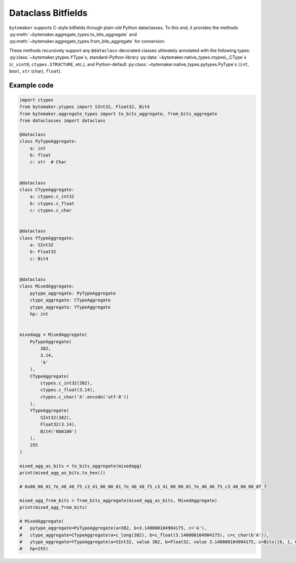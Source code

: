 Dataclass Bitfields
====================

``bytemaker`` supports C-style bitfields through plain-old Python dataclasses.
To this end, it provides the methods :py:meth:`~bytemaker.aggregate_types.to_bits_aggregate` and :py:meth:`~bytemaker.aggregate_types.from_bits_aggregate` for conversion.

These methods recursively support any  ``@dataclass``-decorated classes ultimately annotated with the following types: :py:class:`~bytemaker.ytypes.YType`\s, standard-Python-library :py:data:`~bytemaker.native_types.ctypes\_.CType`\s (``c_uint8``, ``ctypes.STRUCTURE``, etc.), and Python-default :py:class:`~bytemaker.native_types.pytypes.PyType`\s (``int``, ``bool``, ``str`` (char), ``float``).

Example code
-----------------

.. code-block:: python

    import ctypes
    from bytemaker.ytypes import SInt32, Float32, Bit4
    from bytemaker.aggregate_types import to_bits_aggregate, from_bits_aggregate
    from dataclasses import dataclass

    @dataclass
    class PyTypeAggregate:
        a: int
        b: float
        c: str  # Char


    @dataclass
    class CTypeAggregate:
        a: ctypes.c_int32
        b: ctypes.c_float
        c: ctypes.c_char


    @dataclass
    class YTypeAggregate:
        a: SInt32
        b: Float32
        c: Bit4


    @dataclass
    class MixedAggregate:
        pytype_aggregate: PyTypeAggregate
        ctype_aggregate: CTypeAggregate
        ytype_aggregate: YTypeAggregate
        hp: int


    mixedagg = MixedAggregate(
        PyTypeAggregate(
            382,
            3.14,
            'A'
        ),
        CTypeAggregate(
            ctypes.c_int32(382),
            ctypes.c_float(3.14),
            ctypes.c_char('A'.encode('utf-8'))
        ),
        YTypeAggregate(
            SInt32(382),
            Float32(3.14),
            Bit4('0b0100')
        ),
        255
    )

    mixed_agg_as_bits = to_bits_aggregate(mixedagg)
    print(mixed_agg_as_bits.to_hex())

    # 0x00_00_01_7e_40_48_f5_c3_41_00_00_01_7e_40_48_f5_c3_41_00_00_01_7e_40_48_f5_c3_40_00_00_0f_f

    mixed_agg_from_bits = from_bits_aggregate(mixed_agg_as_bits, MixedAggregate)
    print(mixed_agg_from_bits)

    # MixedAggregate(
    #   pytype_aggregate=PyTypeAggregate(a=382, b=3.140000104904175, c='A'),
    #   ctype_aggregate=CTypeAggregate(a=c_long(382), b=c_float(3.140000104904175), c=c_char(b'A')),
    #   ytype_aggregate=YTypeAggregate(a=SInt32, value 382, b=Float32, value 3.140000104904175, c=Bits([0, 1, 0, 0])),
    #   hp=255)


